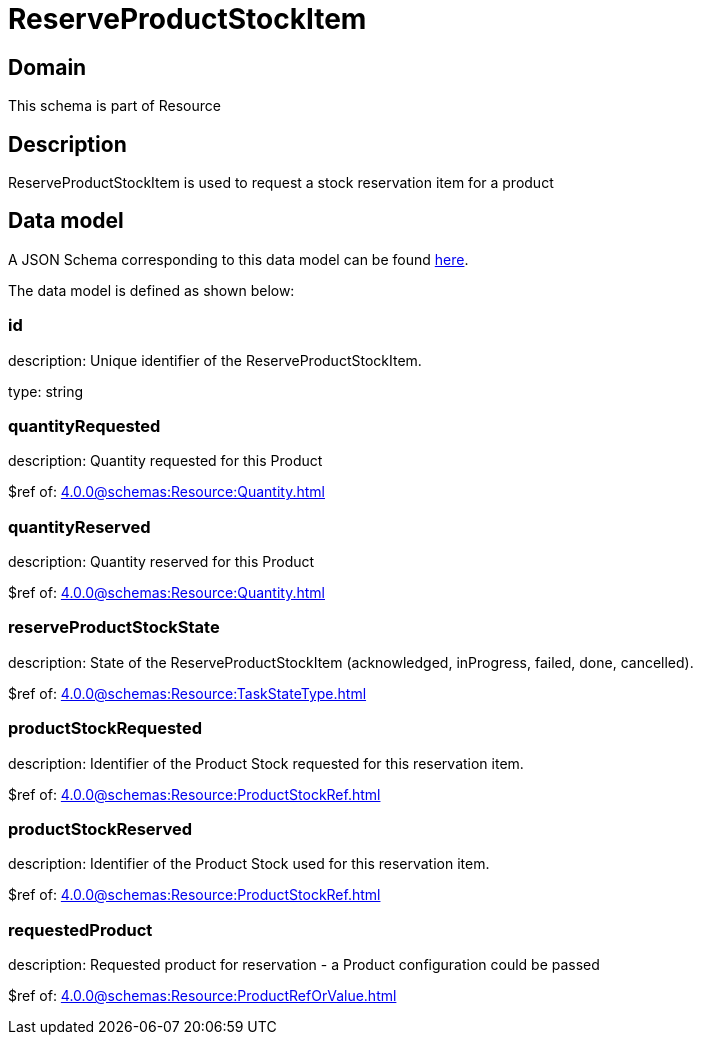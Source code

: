 = ReserveProductStockItem

[#domain]
== Domain

This schema is part of Resource

[#description]
== Description
ReserveProductStockItem is used to request a stock reservation item for a product


[#data_model]
== Data model

A JSON Schema corresponding to this data model can be found https://tmforum.org[here].

The data model is defined as shown below:


=== id
description: Unique identifier of the ReserveProductStockItem.

type: string


=== quantityRequested
description: Quantity requested for this Product

$ref of: xref:4.0.0@schemas:Resource:Quantity.adoc[]


=== quantityReserved
description: Quantity reserved for this Product

$ref of: xref:4.0.0@schemas:Resource:Quantity.adoc[]


=== reserveProductStockState
description: State of the ReserveProductStockItem (acknowledged, inProgress, failed, done, cancelled).

$ref of: xref:4.0.0@schemas:Resource:TaskStateType.adoc[]


=== productStockRequested
description: Identifier of the Product Stock requested for this reservation item.

$ref of: xref:4.0.0@schemas:Resource:ProductStockRef.adoc[]


=== productStockReserved
description: Identifier of the Product Stock used for this reservation item.

$ref of: xref:4.0.0@schemas:Resource:ProductStockRef.adoc[]


=== requestedProduct
description: Requested product for reservation - a Product configuration could be passed

$ref of: xref:4.0.0@schemas:Resource:ProductRefOrValue.adoc[]

